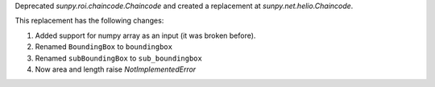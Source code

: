 Deprecated `sunpy.roi.chaincode.Chaincode` and created a replacement at `sunpy.net.helio.Chaincode`.

This replacement has the following changes:

1. Added support for numpy array as an input (it was broken before).
2. Renamed ``BoundingBox`` to ``boundingbox``
3. Renamed ``subBoundingBox`` to ``sub_boundingbox``
4. Now area and length raise `NotImplementedError`

